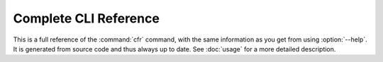 ..  documentation: cli-reference

    Copyright ©  2020 1&1 Group <jh@web.de>
    ~~~~~~~~~~~~~~~~~~~~~~~~~~~~~~~~~~~~~~~~~~~~~~~~~~~~~~~~~~~~~~~~~~~~~~~~~~~

=============================================================================
Complete CLI Reference
=============================================================================

This is a full reference of the :command:`cfr` command,
with the same information as you get from using :option:`--help`.
It is generated from source code and thus always up to date.
See :doc:`usage` for a more detailed description.

.. contents:: Available Commands
    :local:

.. click:: confluencer.__main__:cli
   :prog: cfr
   :show-nested:
